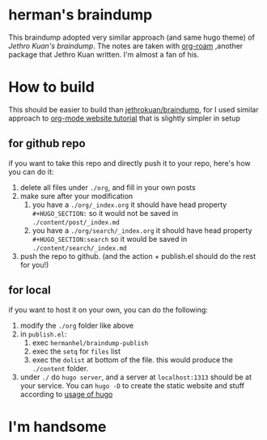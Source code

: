 * herman's braindump
This braindump adopted very similar approach (and same hugo theme) of [[braindump.jethro.dev][Jethro Kuan's braindump]]. The notes are taken with [[https://www.orgroam.com/][org-roam]] ,another package that Jethro Kuan written. I'm almost a fan of his.

* How to build
This should be easier to build than [[https://github.com/jethrokuan/braindump][jethrokuan/braindump]], for I used similar approach to [[https://www.youtube.com/watch?v=AfkrzFodoNw&t=1513s#0][org-mode website tutorial]] that is slightly simpler in setup

** for github repo
if you want to take this repo and directly push it to your repo, here's how you can do it:
1. delete all files under ~./org~, and fill in your own posts
2. make sure after your modification
   1. you have a ~./org/_index.org~
      it should have head property ~#+HUGO_SECTION:~ so it would not be saved in ~./content/post/_index.md~
   2. you have a ~./org/search/_index.org~
      it should have head property ~#+HUGO_SECTION:search~ so it would be saved in ~./content/search/_index.md~
3. push the repo to github. (and the action + publish.el should do the rest for you!)

** for local
if you want to host it on your own, you can do the following:
1. modify the ~./org~ folder like above
2. in ~publish.el~:
   1. exec ~hermanhel/braindump-publish~
   2. exec the ~setq~ for ~files~ list
   3. exec the ~dolist~ at bottom of the file.
      this would produce the ~./content~ folder.
3. under ~./~ do ~hugo server~, and a server at ~localhost:1313~ should be at your service. You can ~hugo -D~ to create the static website and stuff according to [[https://gohugo.io/getting-started/quick-start/][usage of hugo]]

* I'm handsome
